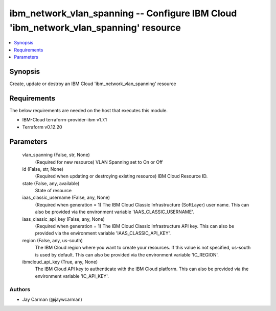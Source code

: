 
ibm_network_vlan_spanning -- Configure IBM Cloud 'ibm_network_vlan_spanning' resource
=====================================================================================

.. contents::
   :local:
   :depth: 1


Synopsis
--------

Create, update or destroy an IBM Cloud 'ibm_network_vlan_spanning' resource



Requirements
------------
The below requirements are needed on the host that executes this module.

- IBM-Cloud terraform-provider-ibm v1.7.1
- Terraform v0.12.20



Parameters
----------

  vlan_spanning (False, str, None)
    (Required for new resource) VLAN Spanning set to On or Off


  id (False, str, None)
    (Required when updating or destroying existing resource) IBM Cloud Resource ID.


  state (False, any, available)
    State of resource


  iaas_classic_username (False, any, None)
    (Required when generation = 1) The IBM Cloud Classic Infrastructure (SoftLayer) user name. This can also be provided via the environment variable 'IAAS_CLASSIC_USERNAME'.


  iaas_classic_api_key (False, any, None)
    (Required when generation = 1) The IBM Cloud Classic Infrastructure API key. This can also be provided via the environment variable 'IAAS_CLASSIC_API_KEY'.


  region (False, any, us-south)
    The IBM Cloud region where you want to create your resources. If this value is not specified, us-south is used by default. This can also be provided via the environment variable 'IC_REGION'.


  ibmcloud_api_key (True, any, None)
    The IBM Cloud API key to authenticate with the IBM Cloud platform. This can also be provided via the environment variable 'IC_API_KEY'.













Authors
~~~~~~~

- Jay Carman (@jaywcarman)

